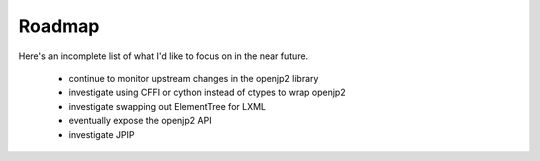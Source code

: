 -------
Roadmap
-------

Here's an incomplete list of what I'd like to focus on in the near future.

    * continue to monitor upstream changes in the openjp2 library
    * investigate using CFFI or cython instead of ctypes to wrap openjp2
    * investigate swapping out ElementTree for LXML
    * eventually expose the openjp2 API
    * investigate JPIP
    
